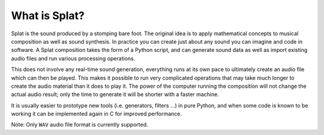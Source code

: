 What is Splat?
--------------

Splat is the sound produced by a stomping bare foot.  The original idea is to
apply mathematical concepts to musical composition as well as sound synthesis.
In practice you can create just about any sound you can imagine and code in
software.  A Splat composition takes the form of a Python script, and can
generate sound data as well as import existing audio files and run various
processing operations.

This does not involve any real-time sound generation, everything runs at its
own pace to ultimately create an audio file which can then be played.  This
makes it possible to run very complicated operations that may take much longer
to create the audio material than it does to play it.  The power of the
computer running the composition will not change the actual audio result; only
the time to generate it will be shorter with a faster machine.

It is usually easier to prototype new tools (i.e. generators, filters ...) in
pure Python, and when some code is known to be working it can be implemented
again in C for improved performance.

Note: Only ``WAV`` audio file format is currently supported.
